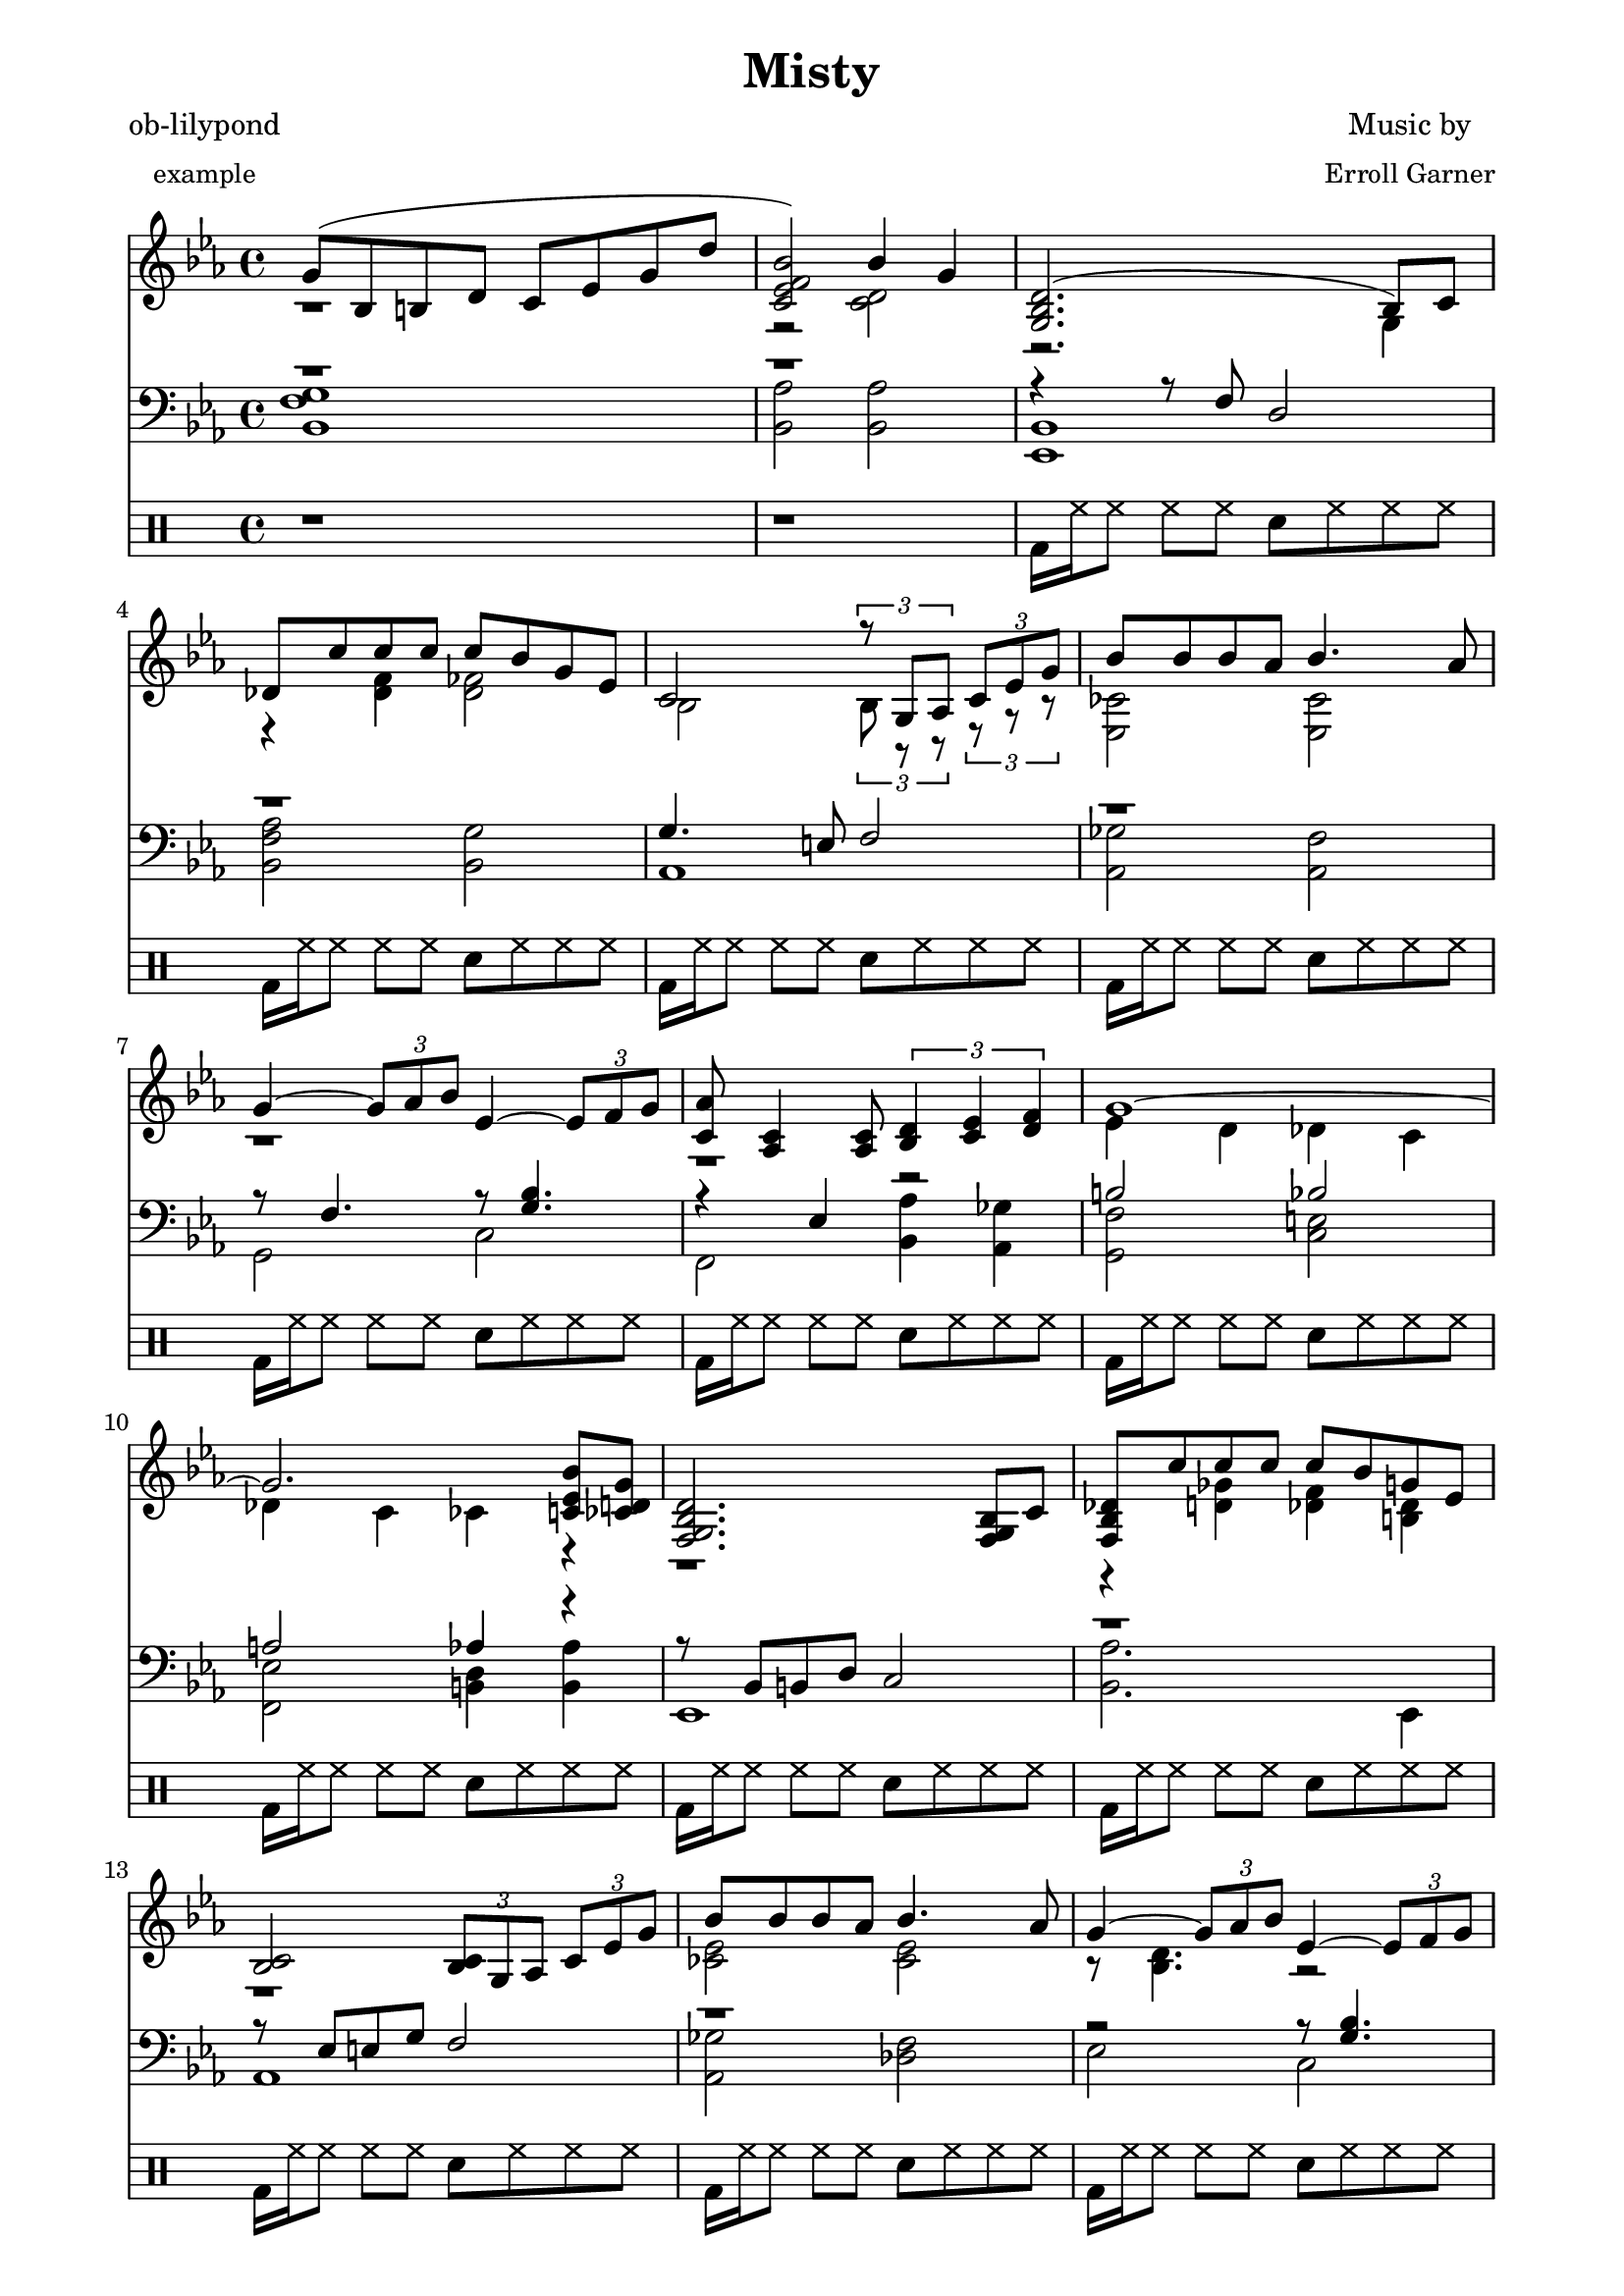 
% [[file:~/.emacs.d/martyn/martyn/ob-lilypond/song/Misty/Misty.org::*LilyPond%2520Version][LilyPond-Version:1]]

\version "2.12.3"

% LilyPond-Version:1 ends here

% [[file:~/.emacs.d/martyn/martyn/ob-lilypond/song/Misty/Misty.org::*Intro][Intro:1]]

PianoVoiceOneIntro = {
  g'8( bes b d' c' ees' g' d'' |
  < c' ees' f' bes' > 2) bes'4 g' |
}

% Intro:1 ends here

% [[file:~/.emacs.d/martyn/martyn/ob-lilypond/song/Misty/Misty.org::*Verse%2520One][Verse-One:1]]

PianoVoiceOneVerseOne = {
  <g bes d'> 2.( bes8) c' |
  des'8 c'' c'' c'' c'' bes' g' ees' |
  c'2  \times 2/3 { r8 g aes } \times 2/3 { c'8 ees' g' } |
  bes'8 bes' bes' aes' bes'4. aes'8 |
  g'4 ~ \times 2/3 { g'8 aes' bes' }  
  ees'4 ~ \times 2/3 { ees'8 f' g' } |
  < c' aes' > 8 < aes c' > 4 < aes c' > 8 
  \times 2/3 { < bes d' > 4 < c' ees' > 4 < d' f' > 4 } |
  g'1 ~ | 
  g'2. < bes' c' ees' > 8 < ces' d' g' > 8 |
}

% Verse-One:1 ends here

% [[file:~/.emacs.d/martyn/martyn/ob-lilypond/song/Misty/Misty.org::*Verse%2520Two][Verse-Two:1]]

PianoVoiceOneVerseTwo = {
  < f g bes d' > 2. < f g bes > 8 c' |
  < f bes des' > 8 c'' c'' c'' c'' bes' g' ees' |
  < bes c' > 2 
  \times 2/3 { < bes c' > 8 g aes } \times 2/3 { c' ees' g' } | 
  bes'8 bes' bes' aes' bes'4. aes'8 | 
  g'4 ~ \times 2/3 { g'8 aes' bes' }
  ees'4 ~ \times 2/3 { ees'8 f' g' } |
  < c' ees' aes' > 8 < aes c' > 4 < aes c' > 8   
  \times 2/3 { d'4 ees' f' } |
  ees'4 r16 ees'8 ees'16 ~ ees'4 r16 ees'8 ees'16 ~ | 
  \times 2/3 { < g c' ees' > 4 < c' ees' > < d' f' > } 
  \times 2/3 { < ees' g' > < g' bes' > < a' c'' >  } |
}

% Verse-Two:1 ends here

% [[file:~/.emacs.d/martyn/martyn/ob-lilypond/song/Misty/Misty.org::*Chorus][Chorus:1]]

PianoVoiceOneChorus = {
  \times 2/3 { des''4 des'' des'' } < f' c'' des'' > 2 ~ |
  \times 2/3 { des''4 des'' ees'' }
  \times 2/3 { fes''4 ees'' des'' } |
  \times 2/3 { c'' c'' c'' } c''2 ~ |
  \times 2/3 { < bes' c'' > 4 ees' f' } 
  \times 2/3 { aes' bes' c'' } | 
  < b' d'' > 8 < b' d'' > < b' d'' > < a' c'' > < b' d'' > 2 ~ | 
  < bes' d'' > 8 < b' d'' > < b' d'' > < a' c'' > 
  \times 2/3 { < d'' f'' > 4 < b' d'' > < aes' c'' > } |
  bes'1 |
  < d' g' bes' > 2 < c' ees' g' bes' > 4 < g ces' d' g' > |
}

% Chorus:1 ends here

% [[file:~/.emacs.d/martyn/martyn/ob-lilypond/song/Misty/Misty.org::*Verse%2520Three][Verse-Three:1]]

PianoVoiceOneVerseThree = {
  d'2. bes8 c' |
  < f bes des' > 8 c'' c'' c'' c'' bes' < g d' g' > < g des' ees' > |
  < bes c> 2 \times 2/3 { < bes c' > 8 g aes }
  \times 2/3 {  c' ees' g' } |
  bes'8 bes' bes' aes' bes'4. aes'8 |
  \times 2/3 { g'4 aes' bes' } 
  \times 2/3 { ees'4 f' g' } 
  aes'8 c'4 c'8 \times 2/3 { d'4 ees' f' }
  ees'4 r16 ees8 ees'16 ~ ees'4 r16 ees'8 ees'16 ~ |
  < g c' f bes > 1 |
}

% Verse-Three:1 ends here

% [[file:~/.emacs.d/martyn/martyn/ob-lilypond/song/Misty/Misty.org::*Assembly][Assembly:1]]

PianoVoiceOne = {
  \new Voice = "Voice One" {
    \voiceOne 
    \PianoVoiceOneIntro
    \PianoVoiceOneVerseOne
    \PianoVoiceOneVerseTwo
    \PianoVoiceOneChorus
    \PianoVoiceOneVerseThree
  }
}

% Assembly:1 ends here

% [[file:~/.emacs.d/martyn/martyn/ob-lilypond/song/Misty/Misty.org::*Intro][Intro:1]]

PianoVoiceTwoIntro = {
  r1 |
  r2 < c' d' > 2 |
}

% Intro:1 ends here

% [[file:~/.emacs.d/martyn/martyn/ob-lilypond/song/Misty/Misty.org::*Verse%2520One][Verse-One:1]]

PianoVoiceTwoVerseOne = {
  r2. g4       |
  r4 < des' f' > 4  < des' fes' > 2 |
  bes2  \times 2/3 { bes8 r r } \times 2/3 { r8 r r } |
  < ces' ees > 2 < ces' ees > 2 |
  r1 |
  r1 |
  ees'4 d' des' c' |
  des'4 c' ces' r  |
}

% Verse-One:1 ends here

% [[file:~/.emacs.d/martyn/martyn/ob-lilypond/song/Misty/Misty.org::*Verse%2520Two][Verse-Two:1]]

PianoVoiceTwoVerseTwo = {
  r1 |
  r4 < d' ges' > < des' f' > < b des' > |
  r1 |
  < ces' ees' > 2 < ces' ees' > 2 |
  r8 < bes d' > 4. r2 |
  r2 c'2  |
  r4 < g c' > 8 < fis b > 8 < f bes > 4  < f bes > 8 < fis b > 8 |
  r1 |
}

% Verse-Two:1 ends here

% [[file:~/.emacs.d/martyn/martyn/ob-lilypond/song/Misty/Misty.org::*Chorus][Chorus:1]]

PianoVoiceTwoChorus = {
  < f' bes' > 2 r2 |
  < f' bes' > 2 < g' ces'' > |
  < ees' bes' > 2 < des' aes' c'' > |
  c'2 c'2 |
  r1 |
  r1 |
  < ees' g' > 4 ces'8 d' c' ees' g' d''  |
  r1 |
}

% Chorus:1 ends here

% [[file:~/.emacs.d/martyn/martyn/ob-lilypond/song/Misty/Misty.org::*Verse%2520Three][Verse-Three:1]]

PianoVoiceTwoVerseThree = {
  < fis a > 2 < g bes > |
  r4 < d' fis' > 4 < des' f' > 4  r4
  r1 |
  < ces' ees' > 2 < ces' ees' > 2 |
  r1 |
  r8 aes4. c'2 |
  r4 < g c' > 8 < fis  b > < f bes > 4 < f bes > 8 < fis b > |
  r1 |
}

% Verse-Three:1 ends here

% [[file:~/.emacs.d/martyn/martyn/ob-lilypond/song/Misty/Misty.org::*Assembly][Assembly:1]]

PianoVoiceTwo = {
  \new Voice= "Voice Two" { 
    \voiceTwo 
    \PianoVoiceTwoIntro
    \PianoVoiceTwoVerseOne
    \PianoVoiceTwoVerseTwo
    \PianoVoiceTwoChorus
    \PianoVoiceTwoVerseThree
  }
}

% Assembly:1 ends here

% [[file:~/.emacs.d/martyn/martyn/ob-lilypond/song/Misty/Misty.org::*Intro][Intro:1]]

PianoVoiceThreeIntro = {
  r1 |
  r1 |
}

% Intro:1 ends here

% [[file:~/.emacs.d/martyn/martyn/ob-lilypond/song/Misty/Misty.org::*Verse%2520One][Verse-One:1]]

PianoVoiceThreeVerseOne = {
  r4 r8 f d2 |
  r1 |
  g4. e8 f2 |
  r1 |
  r8 f4. r8 < g bes > 4. |
  r4 ees4 r2 |
  b2 bes |
  a 2 aes 4 r |
}

% Verse-One:1 ends here

% [[file:~/.emacs.d/martyn/martyn/ob-lilypond/song/Misty/Misty.org::*Verse%2520Two][Verse-Two:1]]

PianoVoiceThreeVerseTwo = {
  r8 bes, b, d c2 | 
  r1 |
  r8 ees8 e g f2 |
  r1 |
  r2 r8 < g bes > 4. |
  r4 ees r2 |
  r1 |
  bes,1 |
}

% Verse-Two:1 ends here

% [[file:~/.emacs.d/martyn/martyn/ob-lilypond/song/Misty/Misty.org::*Chorus][Chorus:1]]

PianoVoiceThreeChorus = {
  bes2 \times 2/3 { a4 a des' } |
  r1 |
  g2 \times 2/3 { f4 bes aes} |
  g2 \times 2/3 { f4 fes ees} |
  r4 < g c' e' > 2. |
  r4 < fis c' e' > 4 < bes ees' g' > < a ees' g' > |
  r1 |
  r1 |
}

% Chorus:1 ends here

% [[file:~/.emacs.d/martyn/martyn/ob-lilypond/song/Misty/Misty.org::*Verse%2520Three][Verse-Three:1]]

PianoVoiceThreeVerseThree = {
  r1 |
  aes4 a aes r4 | 
  r8 ees e g f2 |
  r1 |
  \times 2/3 { r4 c' d' }
  \times 2/3 { r4 ces' bes }
  r4 ees r2 |
  r1
}

% Verse-Three:1 ends here

% [[file:~/.emacs.d/martyn/martyn/ob-lilypond/song/Misty/Misty.org::*Assembly][Assembly:1]]

PianoVoiceThree = {
  \new Voice = "Voice Three" {
    \voiceOne 
    \PianoVoiceThreeIntro
    \PianoVoiceThreeVerseOne
    \PianoVoiceThreeVerseTwo
    \PianoVoiceThreeChorus
    \PianoVoiceThreeVerseThree
  }
}

% Assembly:1 ends here

% [[file:~/.emacs.d/martyn/martyn/ob-lilypond/song/Misty/Misty.org::*Intro][Intro:1]]

PianoVoiceFourIntro = {
  < bes, f g > 1 | 
  < bes, aes > 2 < bes, aes > 2 | 
}

% Intro:1 ends here

% [[file:~/.emacs.d/martyn/martyn/ob-lilypond/song/Misty/Misty.org::*Verse%2520One][Verse-One:1]]

PianoVoiceFourVerseOne = {
  < ees, bes, > 1 |  
  < bes, f aes > 2 < bes, g > 2 |
  aes,1 |
  < aes, ges > 2 < aes, f > |
  g,2 c |
  f,2 < bes, aes > 4 < aes, ges > 4 |
  < g, f > 2 < c e > |
  < f, ees > 2 < b, d > 4 < b, aes > 4 | 
}

% Verse-One:1 ends here

% [[file:~/.emacs.d/martyn/martyn/ob-lilypond/song/Misty/Misty.org::*Verse%2520Two][Verse-Two:1]]

PianoVoiceFourVerseTwo = {
  ees,1 |
  < bes, aes > 2. ees,4 |
  aes,1 |
  < aes, ges > 2 < des f > |
  ees2 c2 |
  f,2 < bes, aes > | 
  r4 < ees, bes, > 8 < d, a, > 8 < des, aes, > 4 < des, aes, > 8 < d, a, > 8 |
  ees,1 |
}

% Verse-Two:1 ends here

% [[file:~/.emacs.d/martyn/martyn/ob-lilypond/song/Misty/Misty.org::*Chorus][Chorus:1]]

PianoVoiceFourChorus = {
  bes,1 ~ |
  < bes, aes > 2 < ees des' > 2 |
  aes,1 ~ |
  aes,1 |
  a,2. d8 a, |
  d,2 r2 |
  < f aes > 1
  < bes, aes > 2 < bes, aes > 2 |
}

% Chorus:1 ends here

% [[file:~/.emacs.d/martyn/martyn/ob-lilypond/song/Misty/Misty.org::*Verse%2520Three][Verse-Three:1]]

PianoVoiceFourVerseThree = {
  < ees, bes, > 1 |
  bes,2. e,8 a, |
  aes,1 |
  < aes, ges > 2 < des f > |
  ees2 c |
  f,2 < bes, aes, > |
  r4 < ees, bes, > 8 < d, a, > < des, aes, > 4 < des, aes, > 8 < d, a, >   
  < ees, bes, > 1
}

% Verse-Three:1 ends here

% [[file:~/.emacs.d/martyn/martyn/ob-lilypond/song/Misty/Misty.org::*Assembly][Assembly:1]]

PianoVoiceFour = {
  \new Voice= "Voice Four" { 
    \voiceTwo 
    \PianoVoiceFourIntro
    \PianoVoiceFourVerseOne
    \PianoVoiceFourVerseTwo
    \PianoVoiceFourChorus
    \PianoVoiceFourVerseThree
  }
}

% Assembly:1 ends here

% [[file:~/.emacs.d/martyn/martyn/ob-lilypond/song/Misty/Misty.org::*Intro][Intro:1]]

DrumIntro = {
  r1 r1 
}

% Intro:1 ends here

% [[file:~/.emacs.d/martyn/martyn/ob-lilypond/song/Misty/Misty.org::*Verse%2520One][Verse-One:1]]

DrumVerseOne = {
  \drummode {
    bd16 hh16 hh8 hh8 hh8 sn8 hh8 hh8 hh8 
    bd16 hh16 hh8 hh8 hh8 sn8 hh8 hh8 hh8 
    bd16 hh16 hh8 hh8 hh8 sn8 hh8 hh8 hh8 
    bd16 hh16 hh8 hh8 hh8 sn8 hh8 hh8 hh8 
    bd16 hh16 hh8 hh8 hh8 sn8 hh8 hh8 hh8 
    bd16 hh16 hh8 hh8 hh8 sn8 hh8 hh8 hh8 
    bd16 hh16 hh8 hh8 hh8 sn8 hh8 hh8 hh8 
    bd16 hh16 hh8 hh8 hh8 sn8 hh8 hh8 hh8 
  }  
}

% Verse-One:1 ends here

% [[file:~/.emacs.d/martyn/martyn/ob-lilypond/song/Misty/Misty.org::*Verse%2520Two][Verse-Two:1]]

DrumVerseTwo = {
  \drummode {
    bd16 hh16 hh8 hh8 hh8 sn8 hh8 hh8 hh8 
    bd16 hh16 hh8 hh8 hh8 sn8 hh8 hh8 hh8 
    bd16 hh16 hh8 hh8 hh8 sn8 hh8 hh8 hh8 
    bd16 hh16 hh8 hh8 hh8 sn8 hh8 hh8 hh8 
    bd16 hh16 hh8 hh8 hh8 sn8 hh8 hh8 hh8 
    bd16 hh16 hh8 hh8 hh8 sn8 hh8 hh8 hh8 
    bd16 hh16 hh8 hh8 hh8 sn8 hh8 hh8 hh8 
    bd16 hh16 hh8 hh8 hh8 sn8 hh8 hh8 hh8 
  }
}

% Verse-Two:1 ends here

% [[file:~/.emacs.d/martyn/martyn/ob-lilypond/song/Misty/Misty.org::*Chorus][Chorus:1]]

DrumChorus = {
  \drummode {
    bd8 hh8 hh8 hh8 sn8 hh8 hh8 hh8 
    bd8 hh8 hh8 hh8 sn8 hh8 hh8 hh8 
    bd8 hh8 hh8 hh8 sn8 hh8 hh8 hh8 
    bd8 hh8 hh8 hh8 sn8 hh8 hh8 hh8 
    bd8 hh8 hh8 hh8 sn8 hh8 hh8 hh8 
    bd8 hh8 hh8 hh8 sn8 hh8 hh8 hh8 
    bd8 hh8 hh8 hh8 sn8 hh8 hh8 hh8 
    bd8 hh8 hh8 hh8 sn8 hh8 hh8 hh8 
  }
}

% Chorus:1 ends here

% [[file:~/.emacs.d/martyn/martyn/ob-lilypond/song/Misty/Misty.org::*Verse%2520Three][Verse-Three:1]]

DrumVerseThree = {
  \drummode {
    bd16 hh16 hh8 hh8 hh8 sn8 hh8 hh8 hh8 
    bd16 hh16 hh8 hh8 hh8 sn8 hh8 hh8 hh8 
    bd16 hh16 hh8 hh8 hh8 sn8 hh8 hh8 hh8 
    bd16 hh16 hh8 hh8 hh8 sn8 hh8 hh8 hh8 
    bd16 hh16 hh8 hh8 hh8 sn8 hh8 hh8 hh8 
    bd16 hh16 hh8 hh8 hh8 sn8 hh8 hh8 hh8 
    bd8 hh8 hh8 hh8 sn8 hh8 hh8 hh8 
    bd8 r8 r2.
  }
}

% Verse-Three:1 ends here

% [[file:~/.emacs.d/martyn/martyn/ob-lilypond/song/Misty/Misty.org::*Assembly][Assembly:1]]

DrumBeats = {
  \DrumIntro
  \DrumVerseOne
  \DrumVerseTwo
  \DrumChorus
  \DrumVerseThree
}

% Assembly:1 ends here

% [[file:~/.emacs.d/martyn/martyn/ob-lilypond/song/Misty/Misty.org::*Number%2520of%2520bars%2520to%2520compile%2520(showLastLength)][Number-of-bars-to-compile-\(showLastLength\):1]]

%  showLastLength = R1*8

% Number-of-bars-to-compile-\(showLastLength\):1 ends here

% [[file:~/.emacs.d/martyn/martyn/ob-lilypond/song/Misty/Misty.org::*Score%2520Start][Score-Start:1]]

\score {
      
  <<

% Score-Start:1 ends here

% [[file:~/.emacs.d/martyn/martyn/ob-lilypond/song/Misty/Misty.org::*Piano][Piano:1]]

<<
  
  \new Staff { 
    \relative ees'
    \key ees \major
    
    <<

      \PianoVoiceOne
      \PianoVoiceTwo

    >>
    
  }
  
  \new Staff {
    \clef bass 
    \key ees \major
    
    <<

      \PianoVoiceThree  
      \PianoVoiceFour
      
    >>
    
  }
  
>>

% Piano:1 ends here

% [[file:~/.emacs.d/martyn/martyn/ob-lilypond/song/Misty/Misty.org::*Drums][Drums:1]]

\new DrumStaff {
  \DrumBeats
}

% Drums:1 ends here

% [[file:~/.emacs.d/martyn/martyn/ob-lilypond/song/Misty/Misty.org::*Score%2520End][Score-End:1]]

>>

% Score-End:1 ends here

% [[file:~/.emacs.d/martyn/martyn/ob-lilypond/song/Misty/Misty.org::*Layout%2520and%2520Midi][Layout-and-Midi:1]]

\layout {
  }
  \midi {
    \context {
      \Score
      tempoWholesPerMinute = #(ly:make-moment 100 4)
    }
  }

}

% Layout-and-Midi:1 ends here

% [[file:~/.emacs.d/martyn/martyn/ob-lilypond/song/Misty/Misty.org::*Paper][Paper:1]]

\paper {
  #(define dump-extents #t) 
  
  indent = 0\mm
  line-width = 200\mm - 2.0 * 0.4\in
  ragged-right = #""
  force-assignment = #""
  line-width = #(- line-width (* mm  3.000000))
}

% Paper:1 ends here

% [[file:~/.emacs.d/martyn/martyn/ob-lilypond/song/Misty/Misty.org::*Header][Header:1]]

\header {
  title = \markup \center-column {"Misty"} 
  composer =  \markup \center-column { "Music by" \small "Erroll Garner" }
  poet =  \markup \center-column { "ob-lilypond" \small "example" }
}

% Header:1 ends here
